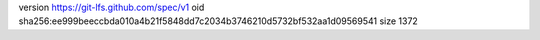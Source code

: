 version https://git-lfs.github.com/spec/v1
oid sha256:ee999beeccbda010a4b21f5848dd7c2034b3746210d5732bf532aa1d09569541
size 1372
